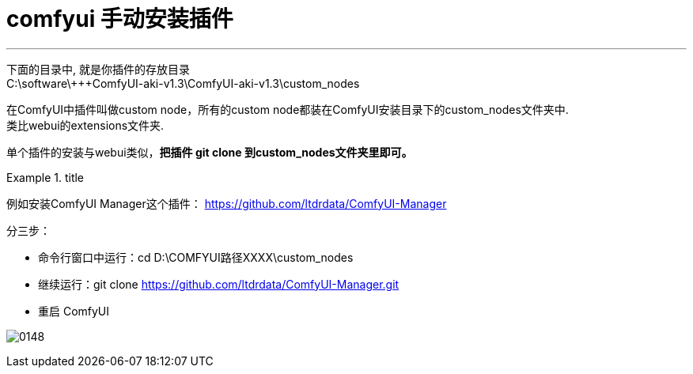 
= comfyui 手动安装插件
:toc: left
:toclevels: 3
:sectnums:
:stylesheet: myAdocCss.css


'''

下面的目录中, 就是你插件的存放目录 +
C:\software\+++ComfyUI-aki-v1.3\ComfyUI-aki-v1.3\custom_nodes

在ComfyUI中插件叫做custom node，所有的custom node都装在ComfyUI安装目录下的custom_nodes文件夹中. +
类比webui的extensions文件夹.


单个插件的安装与webui类似，*把插件 git clone 到custom_nodes文件夹里即可。*

[.my1]
.title
====

例如安装ComfyUI Manager这个插件：
https://github.com/ltdrdata/ComfyUI-Manager

分三步：

- 命令行窗口中运行：cd D:\COMFYUI路径XXXX\custom_nodes
- 继续运行：git clone https://github.com/ltdrdata/ComfyUI-Manager.git
- 重启 ComfyUI

image:img/0148.png[,%]
====

